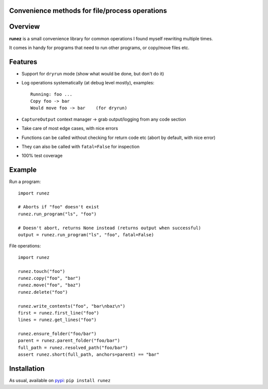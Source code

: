 Convenience methods for file/process operations
===============================================

.. image:: https://img.shields.io/pypi/v/runez.svg
    :target: https://pypi.org/project/runez/
    :alt: Version on pypi

.. image:: https://travis-ci.org/zsimic/runez.svg?branch=master
    :target: https://travis-ci.org/zsimic/runez
    :alt: Travis CI

.. image:: https://codecov.io/gh/zsimic/runez/branch/master/graph/badge.svg
    :target: https://codecov.io/gh/zsimic/runez
    :alt: codecov

.. image:: https://img.shields.io/pypi/pyversions/runez.svg
    :target: https://github.com/zsimic/runez
    :alt: Python versions tested (link to github project)


Overview
========

**runez** is a small convenience library for common operations I found myself rewriting multiple times.

It comes in handy for programs that need to run other programs, or copy/move files etc.

Features
========

- Support for ``dryrun`` mode (show what would be done, but don't do it)

- Log operations systematically (at debug level mostly), examples::

    Running: foo ...
    Copy foo -> bar
    Would move foo -> bar    (for dryrun)

- ``CaptureOutput`` context manager -> grab output/logging from any code section

- Take care of most edge cases, with nice errors

- Functions can be called without checking for return code etc (abort by default, with nice error)

- They can also be called with ``fatal=False`` for inspection

- 100% test coverage


Example
=======

Run a program::

    import runez

    # Aborts if "foo" doesn't exist
    runez.run_program("ls", "foo")

    # Doesn't abort, returns None instead (returns output when successful)
    output = runez.run_program("ls", "foo", fatal=False)


File operations::

    import runez

    runez.touch("foo")
    runez.copy("foo", "bar")
    runez.move("foo", "baz")
    runez.delete("foo")

    runez.write_contents("foo", "bar\nbaz\n")
    first = runez.first_line("foo")
    lines = runez.get_lines("foo")

    runez.ensure_folder("foo/bar")
    parent = runez.parent_folder("foo/bar")
    full_path = runez.resolved_path("foo/bar")
    assert runez.short(full_path, anchors=parent) == "bar"


Installation
============

As usual, available on pypi_: ``pip install runez``


.. _pypi: https://pypi.org/
